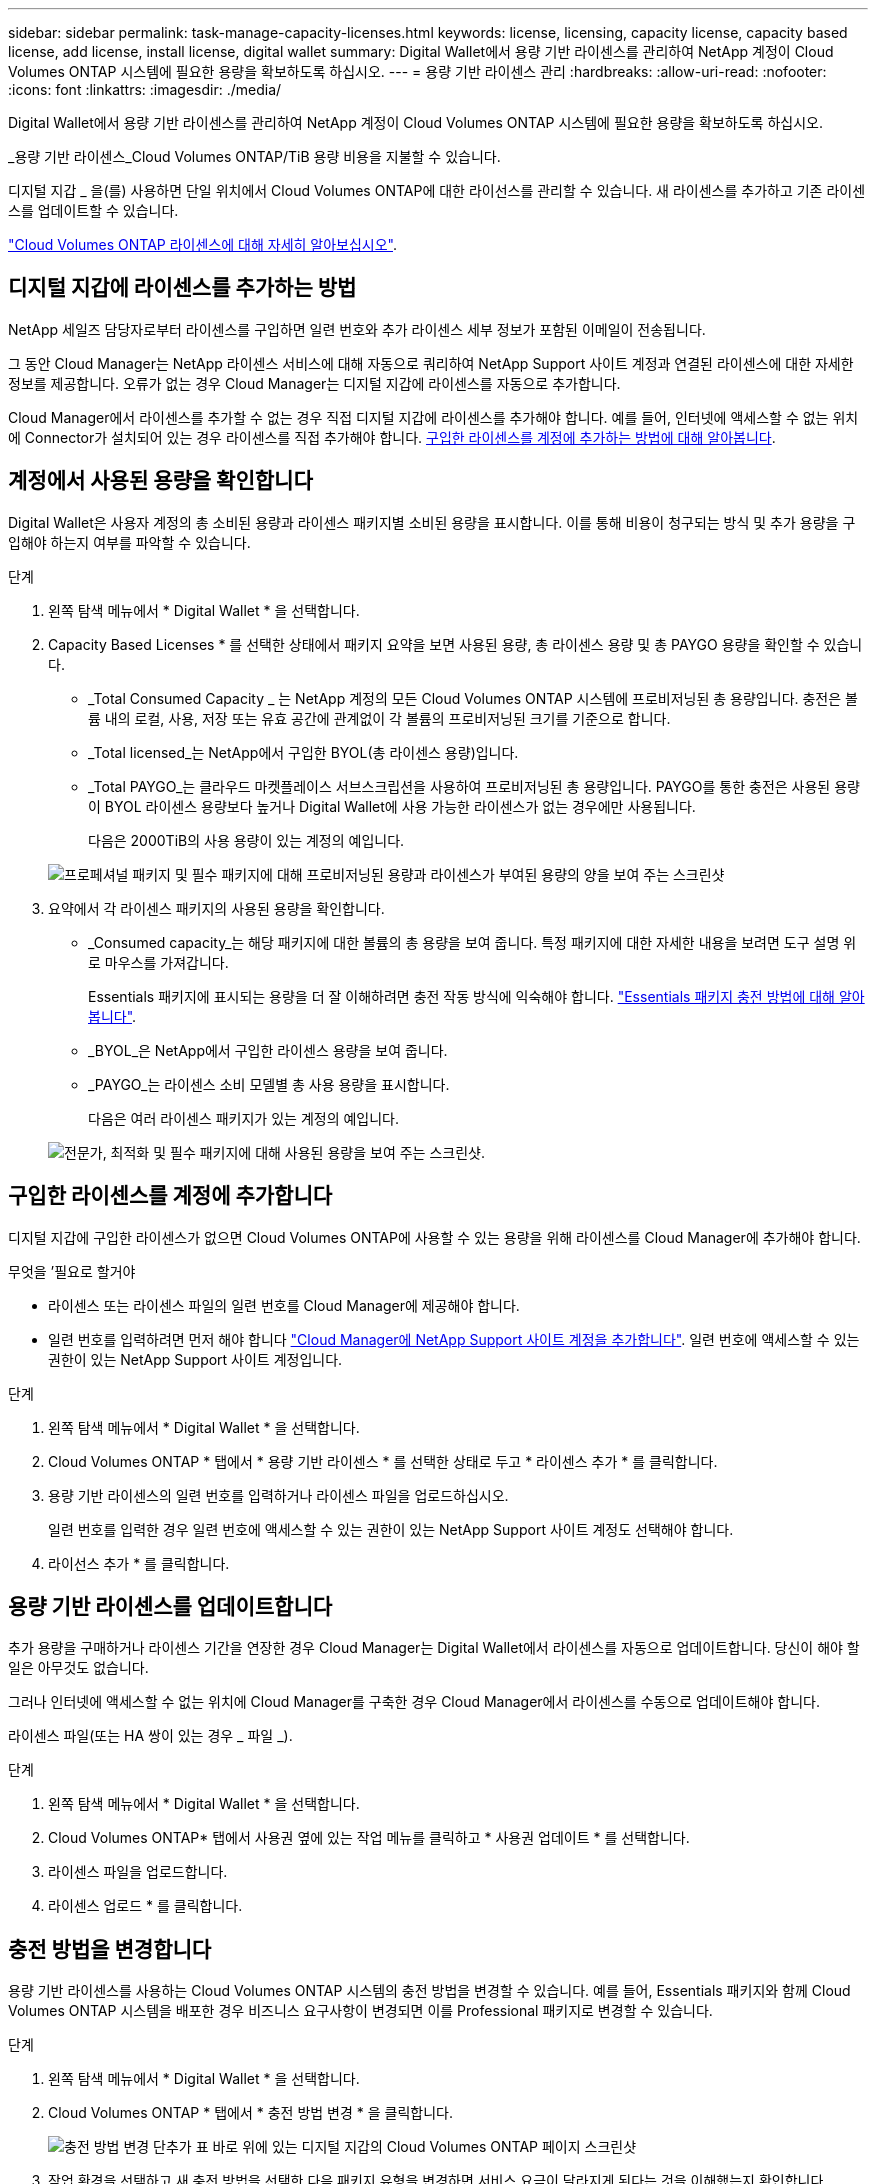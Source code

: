 ---
sidebar: sidebar 
permalink: task-manage-capacity-licenses.html 
keywords: license, licensing, capacity license, capacity based license, add license, install license, digital wallet 
summary: Digital Wallet에서 용량 기반 라이센스를 관리하여 NetApp 계정이 Cloud Volumes ONTAP 시스템에 필요한 용량을 확보하도록 하십시오. 
---
= 용량 기반 라이센스 관리
:hardbreaks:
:allow-uri-read: 
:nofooter: 
:icons: font
:linkattrs: 
:imagesdir: ./media/


[role="lead"]
Digital Wallet에서 용량 기반 라이센스를 관리하여 NetApp 계정이 Cloud Volumes ONTAP 시스템에 필요한 용량을 확보하도록 하십시오.

_용량 기반 라이센스_Cloud Volumes ONTAP/TiB 용량 비용을 지불할 수 있습니다.

디지털 지갑 _ 을(를) 사용하면 단일 위치에서 Cloud Volumes ONTAP에 대한 라이선스를 관리할 수 있습니다. 새 라이센스를 추가하고 기존 라이센스를 업데이트할 수 있습니다.

link:concept-licensing.html["Cloud Volumes ONTAP 라이센스에 대해 자세히 알아보십시오"].



== 디지털 지갑에 라이센스를 추가하는 방법

NetApp 세일즈 담당자로부터 라이센스를 구입하면 일련 번호와 추가 라이센스 세부 정보가 포함된 이메일이 전송됩니다.

그 동안 Cloud Manager는 NetApp 라이센스 서비스에 대해 자동으로 쿼리하여 NetApp Support 사이트 계정과 연결된 라이센스에 대한 자세한 정보를 제공합니다. 오류가 없는 경우 Cloud Manager는 디지털 지갑에 라이센스를 자동으로 추가합니다.

Cloud Manager에서 라이센스를 추가할 수 없는 경우 직접 디지털 지갑에 라이센스를 추가해야 합니다. 예를 들어, 인터넷에 액세스할 수 없는 위치에 Connector가 설치되어 있는 경우 라이센스를 직접 추가해야 합니다. <<Add purchased licenses to your account,구입한 라이센스를 계정에 추가하는 방법에 대해 알아봅니다>>.



== 계정에서 사용된 용량을 확인합니다

Digital Wallet은 사용자 계정의 총 소비된 용량과 라이센스 패키지별 소비된 용량을 표시합니다. 이를 통해 비용이 청구되는 방식 및 추가 용량을 구입해야 하는지 여부를 파악할 수 있습니다.

.단계
. 왼쪽 탐색 메뉴에서 * Digital Wallet * 을 선택합니다.
. Capacity Based Licenses * 를 선택한 상태에서 패키지 요약을 보면 사용된 용량, 총 라이센스 용량 및 총 PAYGO 용량을 확인할 수 있습니다.
+
** _Total Consumed Capacity _ 는 NetApp 계정의 모든 Cloud Volumes ONTAP 시스템에 프로비저닝된 총 용량입니다. 충전은 볼륨 내의 로컬, 사용, 저장 또는 유효 공간에 관계없이 각 볼륨의 프로비저닝된 크기를 기준으로 합니다.
** _Total licensed_는 NetApp에서 구입한 BYOL(총 라이센스 용량)입니다.
** _Total PAYGO_는 클라우드 마켓플레이스 서브스크립션을 사용하여 프로비저닝된 총 용량입니다. PAYGO를 통한 충전은 사용된 용량이 BYOL 라이센스 용량보다 높거나 Digital Wallet에 사용 가능한 라이센스가 없는 경우에만 사용됩니다.
+
다음은 2000TiB의 사용 용량이 있는 계정의 예입니다.

+
image:screenshot_capacity-based-licenses.png["프로페셔널 패키지 및 필수 패키지에 대해 프로비저닝된 용량과 라이센스가 부여된 용량의 양을 보여 주는 스크린샷"]



. 요약에서 각 라이센스 패키지의 사용된 용량을 확인합니다.
+
** _Consumed capacity_는 해당 패키지에 대한 볼륨의 총 용량을 보여 줍니다. 특정 패키지에 대한 자세한 내용을 보려면 도구 설명 위로 마우스를 가져갑니다.
+
Essentials 패키지에 표시되는 용량을 더 잘 이해하려면 충전 작동 방식에 익숙해야 합니다. link:concept-licensing.html#notes-about-charging["Essentials 패키지 충전 방법에 대해 알아봅니다"].

** _BYOL_은 NetApp에서 구입한 라이센스 용량을 보여 줍니다.
** _PAYGO_는 라이센스 소비 모델별 총 사용 용량을 표시합니다.
+
다음은 여러 라이센스 패키지가 있는 계정의 예입니다.

+
image:screenshot-digital-wallet-packages.png["전문가, 최적화 및 필수 패키지에 대해 사용된 용량을 보여 주는 스크린샷."]







== 구입한 라이센스를 계정에 추가합니다

디지털 지갑에 구입한 라이센스가 없으면 Cloud Volumes ONTAP에 사용할 수 있는 용량을 위해 라이센스를 Cloud Manager에 추가해야 합니다.

.무엇을 &#8217;필요로 할거야
* 라이센스 또는 라이센스 파일의 일련 번호를 Cloud Manager에 제공해야 합니다.
* 일련 번호를 입력하려면 먼저 해야 합니다 https://docs.netapp.com/us-en/cloud-manager-setup-admin/task-adding-nss-accounts.html["Cloud Manager에 NetApp Support 사이트 계정을 추가합니다"^]. 일련 번호에 액세스할 수 있는 권한이 있는 NetApp Support 사이트 계정입니다.


.단계
. 왼쪽 탐색 메뉴에서 * Digital Wallet * 을 선택합니다.
. Cloud Volumes ONTAP * 탭에서 * 용량 기반 라이센스 * 를 선택한 상태로 두고 * 라이센스 추가 * 를 클릭합니다.
. 용량 기반 라이센스의 일련 번호를 입력하거나 라이센스 파일을 업로드하십시오.
+
일련 번호를 입력한 경우 일련 번호에 액세스할 수 있는 권한이 있는 NetApp Support 사이트 계정도 선택해야 합니다.

. 라이선스 추가 * 를 클릭합니다.




== 용량 기반 라이센스를 업데이트합니다

추가 용량을 구매하거나 라이센스 기간을 연장한 경우 Cloud Manager는 Digital Wallet에서 라이센스를 자동으로 업데이트합니다. 당신이 해야 할 일은 아무것도 없습니다.

그러나 인터넷에 액세스할 수 없는 위치에 Cloud Manager를 구축한 경우 Cloud Manager에서 라이센스를 수동으로 업데이트해야 합니다.

라이센스 파일(또는 HA 쌍이 있는 경우 _ 파일 _).

.단계
. 왼쪽 탐색 메뉴에서 * Digital Wallet * 을 선택합니다.
. Cloud Volumes ONTAP* 탭에서 사용권 옆에 있는 작업 메뉴를 클릭하고 * 사용권 업데이트 * 를 선택합니다.
. 라이센스 파일을 업로드합니다.
. 라이센스 업로드 * 를 클릭합니다.




== 충전 방법을 변경합니다

용량 기반 라이센스를 사용하는 Cloud Volumes ONTAP 시스템의 충전 방법을 변경할 수 있습니다. 예를 들어, Essentials 패키지와 함께 Cloud Volumes ONTAP 시스템을 배포한 경우 비즈니스 요구사항이 변경되면 이를 Professional 패키지로 변경할 수 있습니다.

ifdef::azure[]

현재 최적화된 충전 방법으로 변경할 수 없습니다.

endif::azure[]

.단계
. 왼쪽 탐색 메뉴에서 * Digital Wallet * 을 선택합니다.
. Cloud Volumes ONTAP * 탭에서 * 충전 방법 변경 * 을 클릭합니다.
+
image:screenshot-digital-wallet-charging-method-button.png["충전 방법 변경 단추가 표 바로 위에 있는 디지털 지갑의 Cloud Volumes ONTAP 페이지 스크린샷"]

. 작업 환경을 선택하고 새 충전 방법을 선택한 다음 패키지 유형을 변경하면 서비스 요금이 달라지게 된다는 것을 이해했는지 확인합니다.
+
image:screenshot-digital-wallet-charging-method.png["Cloud Volumes ONTAP 작업 환경의 새 충전 방법을 선택하는 충전 방법 변경 대화 상자의 스크린 샷"]

. 충전 방법 변경 * 을 클릭합니다.


Cloud Manager는 Cloud Volumes ONTAP 시스템의 충전 방법을 변경합니다.

또한 Digital Wallet은 각 패키지 유형에 대해 소비된 용량을 새로 고쳐 방금 변경한 내용을 고려할 수도 있습니다.



== 용량 기반 라이센스를 제거합니다

용량 기반 라이센스가 만료되어 더 이상 사용되지 않는 경우 언제든지 라이센스를 제거할 수 있습니다.

.단계
. 왼쪽 탐색 메뉴에서 * Digital Wallet * 을 선택합니다.
. Cloud Volumes ONTAP* 탭에서 사용권 옆에 있는 작업 메뉴를 클릭하고 * 사용권 제거 * 를 선택합니다.
. 확인하려면 * 제거 * 를 클릭합니다.


